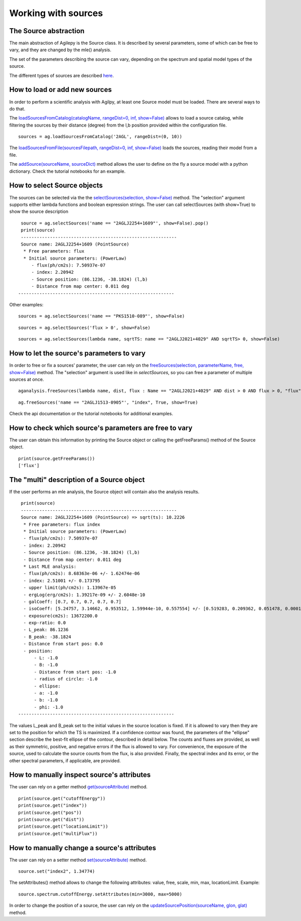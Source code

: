 ********************
Working with sources
********************

The Source abstraction
**********************
The main abstraction of Agilepy is the Source class. It is described by several parameters, some of which can be free to vary, and they are 
changed by the mle() analysis.

The set of the parameters describing the source can vary, depending on the spectrum and spatial model types of the source. 

The different types of sources are described `here <../manual/source_file.html#source-library-format-xml-document>`_.


How to load or add new sources
******************************
In order to perform a scientific analysis with Agilpy, at least one Source model must be loaded. There are several ways to do that.

The `loadSourcesFromCatalog(catalogName, rangeDist=0, inf, show=False) <../api/analysis_api.html#api-AGAnalysis-AGAnalysis-loadSourcesFromCatalog>`_ 
allows to load a source catalog, while filtering the sources by their distance (degree) from the l,b position provided within the configuration file.

::

    sources = ag.loadSourcesFromCatalog('2AGL', rangeDist=(0, 10))


The `loadSourcesFromFile(sourcesFilepath, rangeDist=0, inf, show=False) <../api/analysis_api.html#api-AGAnalysis-AGAnalysis-loadSourcesFromFile>`_
loads the sources, reading their model from a file. 

The `addSource(sourceName, sourceDict) <../api/analysis_api.html#api-AGAnalysis-AGAnalysis-addSource>`_ method allows the user to define on the fly a 
source model with a python dictionary. Check the tutorial notebooks for an example. 

How to select Source objects
****************************
The sources can be selected via the the `selectSources(selection, show=False) <../api/analysis_api.html#api-AGAnalysis-AGAnalysis-selectSources>`_ method.
The "selection" argument supports either lambda functions and boolean expression strings. The user can call selectSources (with show=True) to show the source description 

::
    
    source = ag.selectSources('name == "2AGLJ2254+1609"', show=False).pop()
    print(source)
    -----------------------------------------------------------
    Source name: 2AGLJ2254+1609 (PointSource)
     * Free parameters: flux
     * Initial source parameters: (PowerLaw)
        - flux(ph/cm2s): 7.50937e-07
        - index: 2.20942
        - Source position: (86.1236, -38.1824) (l,b)
        - Distance from map center: 0.011 deg
   -----------------------------------------------------------

Other examples:

::

    sources = ag.selectSources('name == "PKS1510-089"', show=False)

::

    sources = ag.selectSources('flux > 0', show=False)

::

    sources = ag.selectSources(lambda name, sqrtTS: name == "2AGLJ2021+4029" AND sqrtTS> 0, show=False)


How to let the source's parameters to vary
******************************************
In order to free or fix a sources' parameter, the user can rely on the `freeSources(selection, parameterName, free, show=False) <../api/analysis_api.html#api-AGAnalysis-AGAnalysis-freeSources>`_
method. The "selection" argument is used like in `selectSources`, so you can free a parameter of multiple sources at once.

::
    
    aganalysis.freeSources(lambda name, dist, flux : Name == "2AGLJ2021+4029" AND dist > 0 AND flux > 0, "flux", True)

::

    ag.freeSources('name == "2AGLJ1513-0905"', "index", True, show=True)

Check the api documentation or the tutorial notebooks for additional examples. 



How to check which source's parameters are free to vary
*******************************************************
The user can obtain this information by printing the Source object or calling the getFreeParams() method of the Source object.

::
    
    print(source.getFreeParams())
    ['flux']



The "multi" description of a Source object
******************************************
If the user performs an mle analysis, the Source object will contain also the analysis results. 

::

    print(source)
    -----------------------------------------------------------
    Source name: 2AGLJ2254+1609 (PointSource) => sqrt(ts): 10.2226
     * Free parameters: flux index
     * Initial source parameters: (PowerLaw)
     - flux(ph/cm2s): 7.50937e-07
     - index: 2.20942
     - Source position: (86.1236, -38.1824) (l,b)
     - Distance from map center: 0.011 deg
     * Last MLE analysis:
     - flux(ph/cm2s): 8.68363e-06 +/- 1.62474e-06
     - index: 2.51001 +/- 0.173795
     - upper limit(ph/cm2s): 1.13967e-05
     - ergLog(erg/cm2s): 1.39217e-09 +/- 2.6048e-10
     - galCoeff: [0.7, 0.7, 0.7, 0.7, 0.7]
     - isoCoeff: [5.24757, 3.14662, 0.953512, 1.59944e-10, 0.557554] +/- [0.519283, 0.209362, 0.051478, 0.000108147, 0.000720814]
     - exposure(cm2s): 13672200.0
     - exp-ratio: 0.0
     - L_peak: 86.1236
     - B_peak: -38.1824
     - Distance from start pos: 0.0
     - position:
         - L: -1.0
         - B: -1.0
         - Distance from start pos: -1.0
         - radius of circle: -1.0
         - ellipse:
         - a: -1.0
         - b: -1.0
         - phi: -1.0
   -----------------------------------------------------------

The values L_peak and B_peak set to the initial values in the source location is fixed. If it is allowed to vary then they are set to the position for which the TS is maximized. If a confidence contour was found, the parameters of the "ellipse" section describe the best-fit ellipse of the contour, described in detail below. The counts and fluxes are provided, as well as their symmetric, positive, and negative errors if the flux is allowed to vary. For convenience, the exposure of the source, used to calculate the source counts from the flux, is also provided. Finally, the spectral index and its error, or the other spectral parameters, if applicable, are provided.



How to manually inspect source's attributes
*******************************************
The user can rely on a getter method `get(sourceAttribute) <../core/source_api.html#core-SourceModel-Source-get>`_ method. 

::

    print(source.get("cutoffEnergy"))
    print(source.get("index"))
    print(source.get("pos"))
    print(source.get("dist"))
    print(source.get("locationLimit"))
    print(source.get("multiFlux"))



How to manually change a source's attributes
********************************************
The user can rely on a setter method `set(sourceAttribute) <../core/source_api.html#core-SourceModel-Source-set>`_ method. 

:: 

    source.set("index2", 1.34774)


The setAttributes() method allows to change the following attributes: value, free, scale, min, max, locationLimit. Example:

:: 

    source.spectrum.cutoffEnergy.setAttributes(min=3000, max=5000)



In order to change the position of a source, the user can rely on the `updateSourcePosition(sourceName, glon, glat) <../api/analysis_api.html#api-AGAnalysis-AGAnalysis-updateSourcePosition>`_ 
method.





